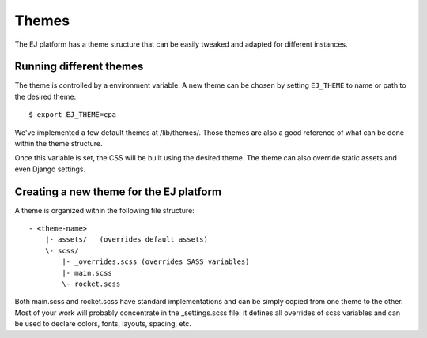 Themes
======

The EJ platform has a theme structure that can be easily tweaked and adapted
for different instances.


Running different themes
------------------------

The theme is controlled by a environment variable. A new theme can
be chosen by setting ``EJ_THEME`` to name or path to the desired theme::

    $ export EJ_THEME=cpa

We've implemented a few default themes at /lib/themes/. Those themes are also
a good reference of what can be done within the theme structure.

Once this variable is set, the CSS will be built using the desired theme. The
theme can also override static assets and even Django settings.


Creating a new theme for the EJ platform
----------------------------------------

A theme is organized within the following file structure::

    - <theme-name>
        |- assets/   (overrides default assets)
        \- scss/
            |- _overrides.scss (overrides SASS variables)
            |- main.scss
            \- rocket.scss

Both main.scss and rocket.scss have standard implementations and can be simply
copied from one theme to the other. Most of your work will probably concentrate
in the _settings.scss file: it defines all overrides of scss variables and can
be used to declare colors, fonts, layouts, spacing, etc.
